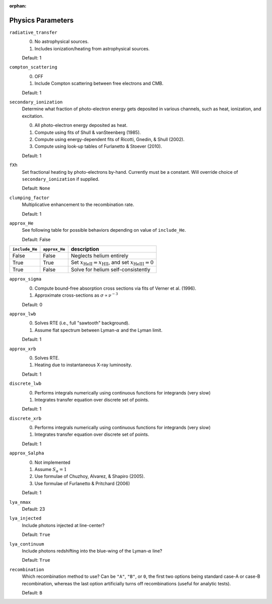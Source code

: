 :orphan:

Physics Parameters
==================

``radiative_transfer``
    0) No astrophysical sources.
    1) Includes ionization/heating from astrophysical sources.

    Default: 1

``compton_scattering``
    0) OFF
    1) Include Compton scattering between free electrons and CMB.
    
    Default: 1

``secondary_ionization``
    Determine what fraction of photo-electron energy gets deposited in various
    channels, such as heat, ionization, and excitation.
    
    0) All photo-electron energy deposited as heat.
    1) Compute using fits of Shull & vanSteenberg (1985).
    2) Compute using energy-dependent fits of Ricotti, Gnedin, & Shull (2002).
    3) Compute using look-up tables of Furlanetto & Stoever (2010).
    
    Default: 1
    
``fXh``
    Set fractional heating by photo-electrons by-hand. Currently must be a
    constant. Will override choice of ``secondary_ionization`` if supplied.
    
    Default: ``None``

``clumping_factor``
    Multiplicative enhancement to the recombination rate.
    
    Default: 1

``approx_He``
    See following table for possible behaviors depending on value of ``include_He``.
    
    Default: False
    
===============  ==============  =============== 
``include_He``   ``approx_He``    description
===============  ==============  =============== 
False                False          Neglects helium entirely
True                 True           Set :math:`x_{\text{HeII}} = x_{\text{HII}}`, and set :math:`x_{\text{HeIII}} = 0`
True                 False          Solve for helium self-consistently
===============  ==============  =============== 
    
``approx_sigma``
    0) Compute bound-free absorption cross sections via fits of Verner et al. (1996).
    1) Approximate cross-sections as :math:`\sigma \propto \nu^{-3}`
    
    Default: 0

``approx_lwb``
    0) Solves RTE (i.e., full "sawtooth" background).
    1) Assume flat spectrum between Lyman-:math:`\alpha` and the Lyman limit.
    
    Default: 1
    
``approx_xrb``
    0) Solves RTE.
    1) Heating due to instantaneous X-ray luminosity.

    Default: 1
    
``discrete_lwb``
    0) Performs integrals numerically using continuous functions for integrands (very slow)
    1) Integrates transfer equation over discrete set of points.

    Default: 1

``discrete_xrb``
    0) Performs integrals numerically using continuous functions for integrands (very slow)
    1) Integrates transfer equation over discrete set of points.

    Default: 1    
    
``approx_Salpha``
    0) Not implemented
    1) Assume :math:`S_{\alpha} = 1`
    2) Use formulae of Chuzhoy, Alvarez, & Shapiro (2005).
    3) Use formulae of Furlanetto & Pritchard (2006)
    
    Default: 1    
    
``lya_nmax``
    Default: 23
    
``lya_injected``
    Include photons injected at line-center?
    
    Default: ``True``    
    
``lya_continuum``
    Include photons redshifting into the blue-wing of the Lyman-:math:`\alpha` line?
    
    Default: ``True``
    
``recombination``
    Which recombination method to use? Can be ``"A"``, ``"B"``, or ``0``, the 
    first two options being standard case-A or case-B recombination, whereas
    the last option artificially turns off recombinations (useful for analytic
    tests).
    
    Default: ``B``
        
